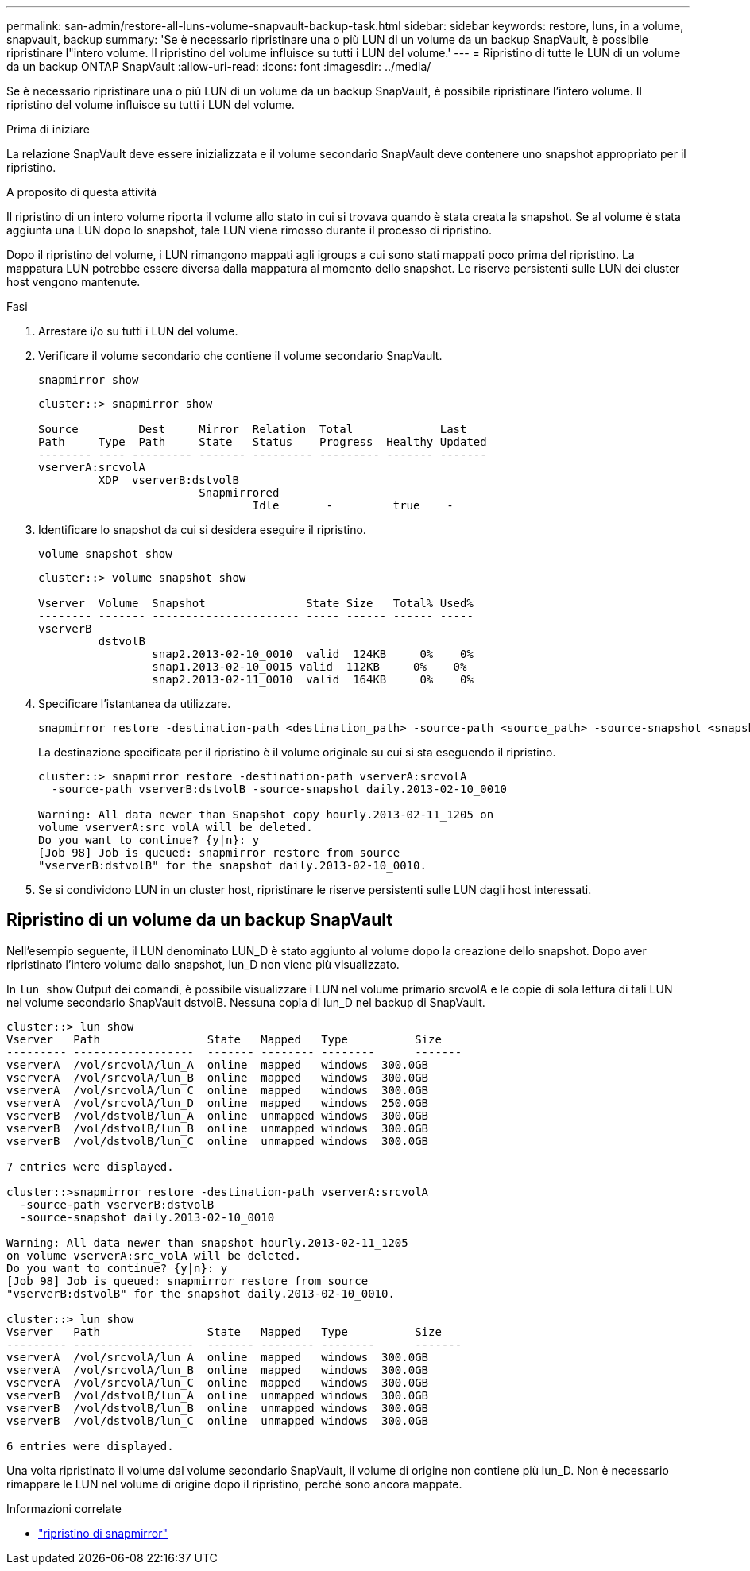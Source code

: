---
permalink: san-admin/restore-all-luns-volume-snapvault-backup-task.html 
sidebar: sidebar 
keywords: restore, luns, in a volume, snapvault, backup 
summary: 'Se è necessario ripristinare una o più LUN di un volume da un backup SnapVault, è possibile ripristinare l"intero volume. Il ripristino del volume influisce su tutti i LUN del volume.' 
---
= Ripristino di tutte le LUN di un volume da un backup ONTAP SnapVault
:allow-uri-read: 
:icons: font
:imagesdir: ../media/


[role="lead"]
Se è necessario ripristinare una o più LUN di un volume da un backup SnapVault, è possibile ripristinare l'intero volume. Il ripristino del volume influisce su tutti i LUN del volume.

.Prima di iniziare
La relazione SnapVault deve essere inizializzata e il volume secondario SnapVault deve contenere uno snapshot appropriato per il ripristino.

.A proposito di questa attività
Il ripristino di un intero volume riporta il volume allo stato in cui si trovava quando è stata creata la snapshot. Se al volume è stata aggiunta una LUN dopo lo snapshot, tale LUN viene rimosso durante il processo di ripristino.

Dopo il ripristino del volume, i LUN rimangono mappati agli igroups a cui sono stati mappati poco prima del ripristino. La mappatura LUN potrebbe essere diversa dalla mappatura al momento dello snapshot. Le riserve persistenti sulle LUN dei cluster host vengono mantenute.

.Fasi
. Arrestare i/o su tutti i LUN del volume.
. Verificare il volume secondario che contiene il volume secondario SnapVault.
+
[source, cli]
----
snapmirror show
----
+
[listing]
----
cluster::> snapmirror show

Source         Dest     Mirror  Relation  Total             Last
Path     Type  Path     State   Status    Progress  Healthy Updated
-------- ---- --------- ------- --------- --------- ------- -------
vserverA:srcvolA
         XDP  vserverB:dstvolB
                        Snapmirrored
                                Idle       -         true    -
----
. Identificare lo snapshot da cui si desidera eseguire il ripristino.
+
[source, cli]
----
volume snapshot show
----
+
[listing]
----
cluster::> volume snapshot show

Vserver  Volume  Snapshot               State Size   Total% Used%
-------- ------- ---------------------- ----- ------ ------ -----
vserverB
         dstvolB
                 snap2.2013-02-10_0010  valid  124KB     0%    0%
                 snap1.2013-02-10_0015 valid  112KB     0%    0%
                 snap2.2013-02-11_0010  valid  164KB     0%    0%
----
. Specificare l'istantanea da utilizzare.
+
[source, cli]
----
snapmirror restore -destination-path <destination_path> -source-path <source_path> -source-snapshot <snapshot_name>
----
+
La destinazione specificata per il ripristino è il volume originale su cui si sta eseguendo il ripristino.

+
[listing]
----
cluster::> snapmirror restore -destination-path vserverA:srcvolA
  -source-path vserverB:dstvolB -source-snapshot daily.2013-02-10_0010

Warning: All data newer than Snapshot copy hourly.2013-02-11_1205 on
volume vserverA:src_volA will be deleted.
Do you want to continue? {y|n}: y
[Job 98] Job is queued: snapmirror restore from source
"vserverB:dstvolB" for the snapshot daily.2013-02-10_0010.
----
. Se si condividono LUN in un cluster host, ripristinare le riserve persistenti sulle LUN dagli host interessati.




== Ripristino di un volume da un backup SnapVault

Nell'esempio seguente, il LUN denominato LUN_D è stato aggiunto al volume dopo la creazione dello snapshot. Dopo aver ripristinato l'intero volume dallo snapshot, lun_D non viene più visualizzato.

In `lun show` Output dei comandi, è possibile visualizzare i LUN nel volume primario srcvolA e le copie di sola lettura di tali LUN nel volume secondario SnapVault dstvolB. Nessuna copia di lun_D nel backup di SnapVault.

[listing]
----
cluster::> lun show
Vserver   Path                State   Mapped   Type          Size
--------- ------------------  ------- -------- --------      -------
vserverA  /vol/srcvolA/lun_A  online  mapped   windows  300.0GB
vserverA  /vol/srcvolA/lun_B  online  mapped   windows  300.0GB
vserverA  /vol/srcvolA/lun_C  online  mapped   windows  300.0GB
vserverA  /vol/srcvolA/lun_D  online  mapped   windows  250.0GB
vserverB  /vol/dstvolB/lun_A  online  unmapped windows  300.0GB
vserverB  /vol/dstvolB/lun_B  online  unmapped windows  300.0GB
vserverB  /vol/dstvolB/lun_C  online  unmapped windows  300.0GB

7 entries were displayed.

cluster::>snapmirror restore -destination-path vserverA:srcvolA
  -source-path vserverB:dstvolB
  -source-snapshot daily.2013-02-10_0010

Warning: All data newer than snapshot hourly.2013-02-11_1205
on volume vserverA:src_volA will be deleted.
Do you want to continue? {y|n}: y
[Job 98] Job is queued: snapmirror restore from source
"vserverB:dstvolB" for the snapshot daily.2013-02-10_0010.

cluster::> lun show
Vserver   Path                State   Mapped   Type          Size
--------- ------------------  ------- -------- --------      -------
vserverA  /vol/srcvolA/lun_A  online  mapped   windows  300.0GB
vserverA  /vol/srcvolA/lun_B  online  mapped   windows  300.0GB
vserverA  /vol/srcvolA/lun_C  online  mapped   windows  300.0GB
vserverB  /vol/dstvolB/lun_A  online  unmapped windows  300.0GB
vserverB  /vol/dstvolB/lun_B  online  unmapped windows  300.0GB
vserverB  /vol/dstvolB/lun_C  online  unmapped windows  300.0GB

6 entries were displayed.
----
Una volta ripristinato il volume dal volume secondario SnapVault, il volume di origine non contiene più lun_D. Non è necessario rimappare le LUN nel volume di origine dopo il ripristino, perché sono ancora mappate.

.Informazioni correlate
* link:https://docs.netapp.com/us-en/ontap-cli/snapmirror-restore.html["ripristino di snapmirror"^]

